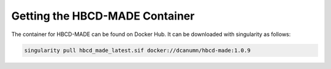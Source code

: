 Getting the HBCD-MADE Container
-------------------------------

The container for HBCD-MADE can be found on Docker Hub. It can be downloaded with singularity as follows:

.. code-block:: console

   singularity pull hbcd_made_latest.sif docker://dcanumn/hbcd-made:1.0.9